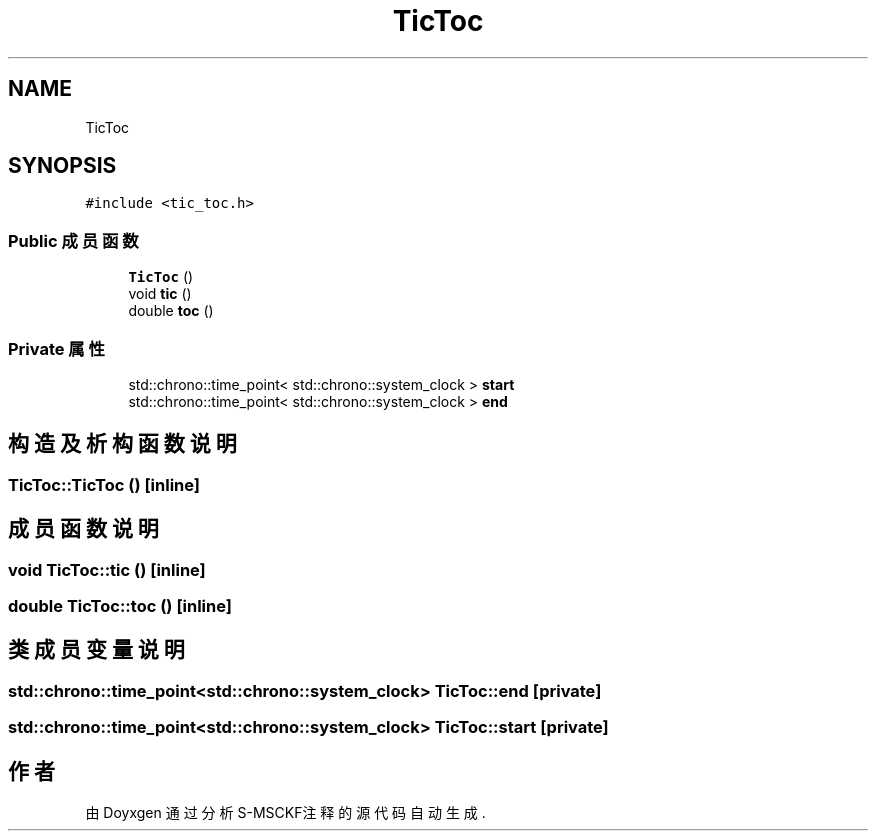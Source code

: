 .TH "TicToc" 3 "2024年 五月 9日 星期四" "S-MSCKF注释" \" -*- nroff -*-
.ad l
.nh
.SH NAME
TicToc
.SH SYNOPSIS
.br
.PP
.PP
\fC#include <tic_toc\&.h>\fP
.SS "Public 成员函数"

.in +1c
.ti -1c
.RI "\fBTicToc\fP ()"
.br
.ti -1c
.RI "void \fBtic\fP ()"
.br
.ti -1c
.RI "double \fBtoc\fP ()"
.br
.in -1c
.SS "Private 属性"

.in +1c
.ti -1c
.RI "std::chrono::time_point< std::chrono::system_clock > \fBstart\fP"
.br
.ti -1c
.RI "std::chrono::time_point< std::chrono::system_clock > \fBend\fP"
.br
.in -1c
.SH "构造及析构函数说明"
.PP 
.SS "TicToc::TicToc ()\fC [inline]\fP"

.SH "成员函数说明"
.PP 
.SS "void TicToc::tic ()\fC [inline]\fP"

.SS "double TicToc::toc ()\fC [inline]\fP"

.SH "类成员变量说明"
.PP 
.SS "std::chrono::time_point<std::chrono::system_clock> TicToc::end\fC [private]\fP"

.SS "std::chrono::time_point<std::chrono::system_clock> TicToc::start\fC [private]\fP"


.SH "作者"
.PP 
由 Doyxgen 通过分析 S-MSCKF注释 的 源代码自动生成\&.
